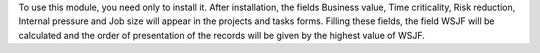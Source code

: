 To use this module, you need only to install it. After installation, the fields
Business value, Time criticality, Risk reduction, Internal pressure and Job size will
appear in the projects and tasks forms. Filling these fields, the field WSJF will be
calculated and the order of presentation of the records will be given by the highest
value of WSJF.
